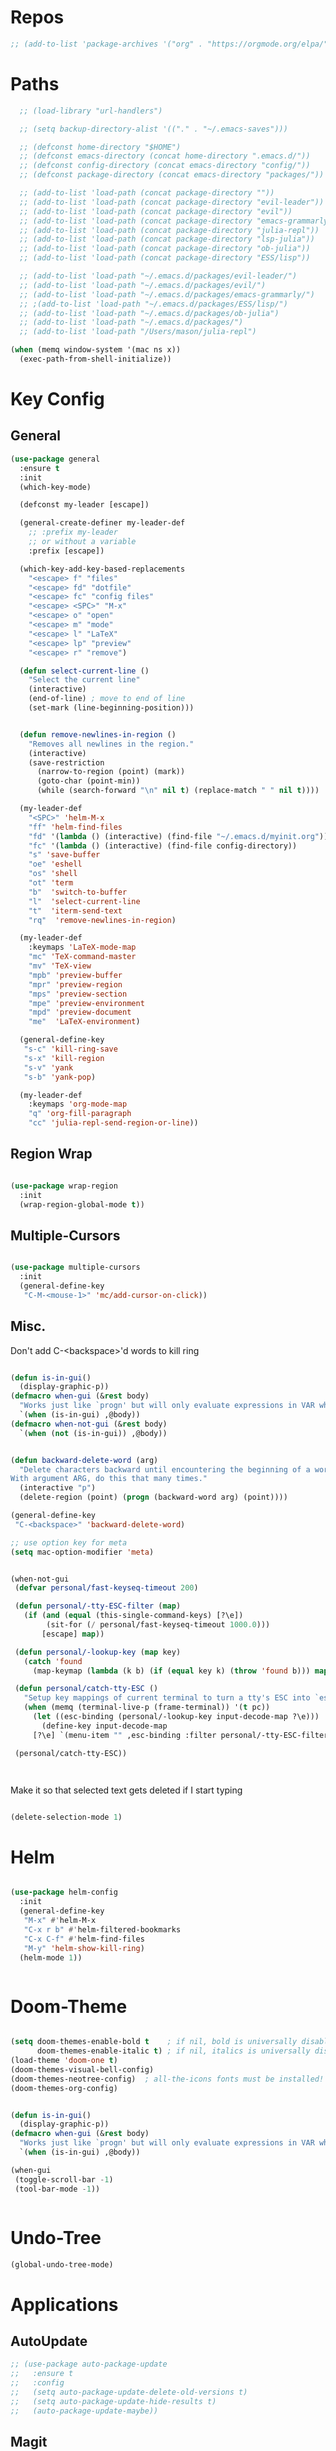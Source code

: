 #+STARTUP: overview

* Repos
#+BEGIN_SRC emacs-lisp
 ;; (add-to-list 'package-archives '("org" . "https://orgmode.org/elpa/") t)
#+END_SRC
* Paths
#+BEGIN_SRC emacs-lisp
  ;; (load-library "url-handlers")

  ;; (setq backup-directory-alist '(("." . "~/.emacs-saves")))

  ;; (defconst home-directory "$HOME")
  ;; (defconst emacs-directory (concat home-directory ".emacs.d/"))
  ;; (defconst config-directory (concat emacs-directory "config/"))
  ;; (defconst package-directory (concat emacs-directory "packages/"))

  ;; (add-to-list 'load-path (concat package-directory ""))
  ;; (add-to-list 'load-path (concat package-directory "evil-leader"))
  ;; (add-to-list 'load-path (concat package-directory "evil"))
  ;; (add-to-list 'load-path (concat package-directory "emacs-grammarly"))
  ;; (add-to-list 'load-path (concat package-directory "julia-repl"))
  ;; (add-to-list 'load-path (concat package-directory "lsp-julia"))
  ;; (add-to-list 'load-path (concat package-directory "ob-julia"))
  ;; (add-to-list 'load-path (concat package-directory "ESS/lisp"))

  ;; (add-to-list 'load-path "~/.emacs.d/packages/evil-leader/")
  ;; (add-to-list 'load-path "~/.emacs.d/packages/evil/")
  ;; (add-to-list 'load-path "~/.emacs.d/packages/emacs-grammarly/")
  ;; ;(add-to-list 'load-path "~/.emacs.d/packages/ESS/lisp/")
  ;; (add-to-list 'load-path "~/.emacs.d/packages/ob-julia")
  ;; (add-to-list 'load-path "~/.emacs.d/packages/")
  ;; (add-to-list 'load-path "/Users/mason/julia-repl")

(when (memq window-system '(mac ns x))
  (exec-path-from-shell-initialize))
#+END_SRC

* Key Config
** General
#+BEGIN_SRC emacs-lisp
(use-package general
  :ensure t
  :init
  (which-key-mode)

  (defconst my-leader [escape])

  (general-create-definer my-leader-def
    ;; :prefix my-leader
    ;; or without a variable
    :prefix [escape])

  (which-key-add-key-based-replacements
    "<escape> f" "files"
    "<escape> fd" "dotfile"
    "<escape> fc" "config files"
    "<escape> <SPC>" "M-x"
    "<escape> o" "open"
    "<escape> m" "mode"
    "<escape> l" "LaTeX"
    "<escape> lp" "preview"
    "<escape> r" "remove")

  (defun select-current-line ()
    "Select the current line"
    (interactive)
    (end-of-line) ; move to end of line
    (set-mark (line-beginning-position)))


  (defun remove-newlines-in-region ()
    "Removes all newlines in the region."
    (interactive)
    (save-restriction
      (narrow-to-region (point) (mark))
      (goto-char (point-min))
      (while (search-forward "\n" nil t) (replace-match " " nil t))))

  (my-leader-def
    "<SPC>" 'helm-M-x
    "ff" 'helm-find-files
    "fd" '(lambda () (interactive) (find-file "~/.emacs.d/myinit.org"))
    "fc" '(lambda () (interactive) (find-file config-directory))
    "s" 'save-buffer
    "oe" 'eshell
    "os" 'shell
    "ot" 'term
    "b"  'switch-to-buffer
    "l"  'select-current-line
    "t"  'iterm-send-text
    "rq"  'remove-newlines-in-region)

  (my-leader-def 
    :keymaps 'LaTeX-mode-map
    "mc" 'TeX-command-master
    "mv" 'TeX-view
    "mpb" 'preview-buffer
    "mpr" 'preview-region
    "mps" 'preview-section
    "mpe" 'preview-environment
    "mpd" 'preview-document
    "me"  'LaTeX-environment)

  (general-define-key 
   "s-c" 'kill-ring-save
   "s-x" 'kill-region
   "s-v" 'yank
   "s-b" 'yank-pop)

  (my-leader-def
    :keymaps 'org-mode-map
    "q" 'org-fill-paragraph
    "cc" 'julia-repl-send-region-or-line))

#+END_SRC
** Region Wrap
#+BEGIN_SRC emacs-lisp

(use-package wrap-region
  :init
  (wrap-region-global-mode t))

#+END_SRC
** Multiple-Cursors
#+BEGIN_SRC emacs-lisp

(use-package multiple-cursors
  :init
  (general-define-key
   "C-M-<mouse-1>" 'mc/add-cursor-on-click))

#+END_SRC
** Misc.
Don't add C-<backspace>'d words to kill ring
#+BEGIN_SRC emacs-lisp

(defun is-in-gui()
  (display-graphic-p))
(defmacro when-gui (&rest body)
  "Works just like `progn' but will only evaluate expressions in VAR when Emacs is running in a GUI else just nil."
  `(when (is-in-gui) ,@body))
(defmacro when-not-gui (&rest body)
  `(when (not (is-in-gui)) ,@body))


(defun backward-delete-word (arg)
  "Delete characters backward until encountering the beginning of a word.
With argument ARG, do this that many times."
  (interactive "p")
  (delete-region (point) (progn (backward-word arg) (point))))

(general-define-key 
 "C-<backspace>" 'backward-delete-word)

;; use option key for meta
(setq mac-option-modifier 'meta)


(when-not-gui
 (defvar personal/fast-keyseq-timeout 200)

 (defun personal/-tty-ESC-filter (map)
   (if (and (equal (this-single-command-keys) [?\e])
	    (sit-for (/ personal/fast-keyseq-timeout 1000.0)))
       [escape] map))

 (defun personal/-lookup-key (map key)
   (catch 'found
     (map-keymap (lambda (k b) (if (equal key k) (throw 'found b))) map)))

 (defun personal/catch-tty-ESC ()
   "Setup key mappings of current terminal to turn a tty's ESC into `escape'."
   (when (memq (terminal-live-p (frame-terminal)) '(t pc))
     (let ((esc-binding (personal/-lookup-key input-decode-map ?\e)))
       (define-key input-decode-map
	 [?\e] `(menu-item "" ,esc-binding :filter personal/-tty-ESC-filter)))))

 (personal/catch-tty-ESC))



#+END_SRC
 Make it so that selected text gets deleted if I start typing

#+BEGIN_SRC emacs-lisp

  (delete-selection-mode 1)

#+END_SRC

* Helm
#+BEGIN_SRC emacs-lisp

(use-package helm-config
  :init
  (general-define-key 
   "M-x" #'helm-M-x
   "C-x r b" #'helm-filtered-bookmarks
   "C-x C-f" #'helm-find-files
   "M-y" 'helm-show-kill-ring)
  (helm-mode 1))


#+END_SRC
* Doom-Theme
#+BEGIN_SRC emacs-lisp

(setq doom-themes-enable-bold t    ; if nil, bold is universally disabled
      doom-themes-enable-italic t) ; if nil, italics is universally disabled
(load-theme 'doom-one t)
(doom-themes-visual-bell-config)
(doom-themes-neotree-config)  ; all-the-icons fonts must be installed!
(doom-themes-org-config)


(defun is-in-gui()
  (display-graphic-p))
(defmacro when-gui (&rest body)
  "Works just like `progn' but will only evaluate expressions in VAR when Emacs is running in a GUI else just nil."
  `(when (is-in-gui) ,@body))

(when-gui
 (toggle-scroll-bar -1) 
 (tool-bar-mode -1))


#+END_SRC

* Undo-Tree
#+BEGIN_SRC emacs-lisp
(global-undo-tree-mode)
#+END_SRC

* Applications
** AutoUpdate
#+BEGIN_SRC emacs-lisp
;; (use-package auto-package-update
;;   :ensure t
;;   :config
;;   (setq auto-package-update-delete-old-versions t)
;;   (setq auto-package-update-hide-results t)
;;   (auto-package-update-maybe))
#+END_SRC

** Magit
#+BEGIN_SRC emacs-lisp
(use-package magit
   :ensure t)
;; (require 'magit)
#+END_SRC

** Prog modes
#+BEGIN_SRC emacs-lisp
(add-hook 'prog-mode-hook #'rainbow-delimiters-mode)
#+END_SRC

** TeX
#+BEGIN_SRC emacs-lisp

;; (setenv "PATH" (concat "/Library/TeX/texbin" ":" (getenv "PATH")))

(use-package reftex
  :ensure t)

(use-package tex-site
  :ensure auctex
  :mode ("\\.tex\\'" . latex-mode)
  :config
  (custom-set-variables '(LaTeX-command "latex -synctex=1"))
  (setq reftex-plug-into-AUCTeX t)
  (setq TeX-auto-save t)
  (setq TeX-parse-self t)
  (setq-default TeX-master nil)
  (add-hook 
   'LaTeX-mode-hook
   (lambda ()
     (company-mode)
     (setq TeX-auto-save t)
     (setq TeX-parse-self t)
     (setq TeX-save-query nil)
     (setq TeX-PDF-mode t)
     (setq TeX-view-program-selection '((output-pdf "PDF Viewer")))
     ;; (setq TeX-view-program-list
     ;; 	   '(("PDF Viewer" "/Applications/Skim.app/Contents/SharedSupport/displayline -b -g %n %o %b")))
     (setq  TeX-view-evince-keep-focus nil)))

  ;; Update PDF buffers after successful LaTeX runs
  (add-hook 'TeX-after-TeX-LaTeX-command-finished-hook
	    #'TeX-revert-document-buffer)

  (add-hook 'TeX-after-compilation-finished-functions
	    #'TeX-revert-document-buffer)
  ;; to use pdfview with auctex
  (add-hook 'LaTeX-mode-hook 'pdf-tools-install)

  ;; to use pdfview with auctex
  (setq TeX-view-program-selection '((output-pdf "pdf-tools"))
	TeX-source-correlate-start-server t)
  (setq TeX-view-program-list '(("pdf-tools" "TeX-pdf-tools-sync-view"))))

;; (use-package company-auctex
;;   :ensure t)
;; (company-auctex-init)

#+END_SRC
** emacs-jupyter
#+BEGIN_SRC emacs-lisp
;; (add-to-list 'load-path "~/emacs-jupyter")
(use-package popup
  :ensure t)
(use-package jupyter
  :ensure t
  :config
  (require 'jupyter-python)
  (require 'jupyter-julia)
  (setq jupyter-eval-short-result-display-function 'popup-tip)
  (add-hook 'jupyter-repl-mode-hook 'rainbow-delimiters-mode-enable))


;; (require 'jupyter)
;; (require 'jupyter-julia)

#+END_SRC 
** Org 
#+BEGIN_SRC emacs-lisp

(with-eval-after-load "org"

  (setq org-src-fontify-natively t
	org-src-tab-acts-natively t
	org-confirm-babel-evaluate nil
	org-edit-src-content-indentation 0)

					;(require 'ob-ipython)
  (org-babel-do-load-languages
   'org-babel-load-languages
   '((emacs-lisp . t)
     (python . t)
     (jupyter . t)))

  (setq org-confirm-babel-evaluate nil)
  (add-to-list 'org-structure-template-alist
	       '("j" "#+BEGIN_SRC julia
  ? 
  ,#+END_SRC"))

  (add-to-list 'org-structure-template-alist
	       '("jj" "#+BEGIN_SRC jupyter-julia
?
,#+END_SRC"))

  (add-to-list 'org-structure-template-alist
	       '("la" "#+BEGIN_latex latex
  \\begin{align}
  ? 
  \\end{align}
  ,#+END_latex"))

  (add-to-list 'org-structure-template-alist
	       '("las" "#+BEGIN_latex latex
  \\begin{align*}
  ? 
  \\end{align*}
  ,#+END_latex"))

  (setq org-babel-default-header-args:jupyter-julia '((:async . "yes")
                                                      (:session . "jl")
                                                      (:kernel . "julia-1.5")
						      (:exports . "both")
						      (:results . "scalar")))

  ;;; display/update images in the buffer after I evaluate
  (add-hook 'org-babel-after-execute-hook 'org-display-inline-images 'append)
(when (memq window-system '(mac ns x))
  (progn (setenv "PATH" (concat "/Library/Frameworks/Python.framework/Versions/3.6/lib/python3.6/site-packages" ":" (getenv "PATH")))
         (setq python-shell-interpreter "/Library/Frameworks/Python.framework/Versions/3.6/bin/python3")))

  (add-to-list 'safe-local-variable-values
	       '(eval add-hook 'after-save-hook
		      (lambda () (org-babel-tangle))
		      nil t))

  (defun org-export-remove-prelim-headlines (tree backend info)
    "Remove headlines tagged \"prelim\" while retaining their
   contents before any export processing."
    (org-element-map tree org-element-all-elements
      (lambda (object)
	(when (and (equal 'headline (org-element-type object))
		   (member "prelim" (org-element-property :tags object)))
	  (mapc (lambda (el)
		  ;; recursively promote all nested headlines
		  (org-element-map el 'headline
		    (lambda (el)
		      (when (equal 'headline (org-element-type el))
			(org-element-put-property el
						  :level (1- (org-element-property :level el))))))
		  (org-element-insert-before el object))
		(cddr object))
	  (org-element-extract-element object)))
      info nil org-element-all-elements)
    tree)

  (add-hook 'org-export-filter-parse-tree-functions
	    'org-export-remove-prelim-headlines)

  ;; Change latex image sizes 
  (setq org-format-latex-options (plist-put org-format-latex-options :scale 1.5))


  (defun my/org-mode-hook ()
    (set-face-attribute 'org-level-1 nil :height 1.25)
    (set-face-attribute 'org-level-2 nil :height 1.15)
    (set-face-attribute 'org-level-3 nil :height 1.05))
  (add-hook 'org-load-hook #'my/org-mode-hook)
  (add-hook 'org-mode-hook 'my/org-mode-hook)

  )

#+END_SRC
** HTMLize
#+BEGIN_SRC emacs-lisp

(use-package htmlize
  :ensure t
  :defer t)

#+END_SRC
** Eshell
#+BEGIN_SRC emacs-lisp

;; (add-hook 'eshell-mode-hook
;; 	  (lambda () 
;; 	    (define-key eshell-mode-map (kbd "<tab>")
;; 	      (lambda () (interactive) (pcomplete-std-complete)))))

#+END_SRC
** Julia
#+BEGIN_SRC emacs-lisp

(use-package julia-repl
  :ensure t
  :defer t
  :init
  (add-hook 'julia-mode-hook 'julia-repl-mode)
  ;;(add-hook 'julia-mode-hook 'company-mode)
  ;;(add-hook 'julia-mode-hook 'texfrag-mode)
  (setq julia-repl-executable-records
   '((default "~/julia/./julia")
     (default "~/julia/./julia")))

  (setq julia-repl-switches "-O3")

  (setenv "JULIA_NUM_THREADS" "6")
  ;; (my-leader-def
  ;;   :keymaps 'org-mode-map
  ;;   "s"  'julia-repl-send-region-or-line)

  ;; (my-leader-def
  ;;   :keymaps 'julia-mode-map
  ;;   "s"  'julia-repl-send-region-or-line)
)

#+END_SRC

** Common Lisp
#+BEGIN_SRC emacs-lisp
;; (setq inferior-lisp-program "/usr/local/bin/sbcl")
;; (slime-setup '(slime-fancy))
#+END_SRC
** TRAMP
#+BEGIN_SRC emacs-lisp

;; (setq password-cache-expiry nil)

;; (defun cedar-shell ()
;;   (interactive)
;;   (let ((default-directory "/ssh:mprotter@cedar.computecanada.ca:"))
;;     (shell)))

;; (require 'tramp-sh nil t)

#+END_SRC
** TabNine
#+BEGIN_SRC emacs-lisp

;; (use-package company-tabnine :ensure t)
;; (add-to-list 'company-backends #'company-tabnine)
;; ;; Trigger completion immediately.
;; (setq company-idle-delay 0)

;; ;; Number the candidates (use M-1, M-2 etc to select completions).
;; (setq company-show-numbers t)

;; ;; Use the tab-and-go frontend.
;; ;; Allows TAB to select and complete at the same time.
;; (company-tng-configure-default)
;; (setq company-frontends
;;       '(company-tng-frontend
;; 	company-pseudo-tooltip-frontend
;; 	company-echo-metadata-frontend))




#+END_SRC
** Flyspell
#+BEGIN_SRC emacs-lisp
(setq ispell-program-name "/usr/bin/aspell")
#+END_SRC
* Misc
#+BEGIN_SRC emacs-lisp
(menu-bar-mode 1)
(electric-pair-mode t)
(defvar latex-electric-pairs 
  '((\left . \right)) "Electric pairs for latex.")

(defun latex-add-electric-pairs ()
  (setq-local electric-pair-pairs 
	      (append electric-pair-pairs latex-electric-pairs))
  (setq-local electric-pair-text-pairs electric-pair-pairs))

(remove-hook 'latex-mode-hook 'org-add-electric-pairs)


;; Global company mode
(add-hook 'after-init-hook 'global-company-mode)

;; Set font
;; Set default font
;; (set-face-attribute 'default nil
;; 		      :family "SF Mono"
;; 		      :height 130
;; 		      :weight 'normal
;; 		      :width 'normal)

(add-hook 'emacs-mode-hook 'ac-capf-setup)

;; (set-face-attribute 
;;  'default t :family "DejaVu mono" :foundry "nil" :slant 'normal :weight 'normal :height 181 :width 'normal)

;; (set-default-font "Fira Code Retina-10")
;; (set-fontset-font t 'mathematical "STIX Two Math")
;; (set-fontset-font "fontset-default"  '(#x2800 . #x28FF) "Fira Code Retina")

(set-default-font "JuliaMono-10")
;; (set-fontset-font t 'mathematical "STIX Two Math")
(set-fontset-font "fontset-default"  '(#x2800 . #x28FF) "JuliaMono")



#+END_SRC

